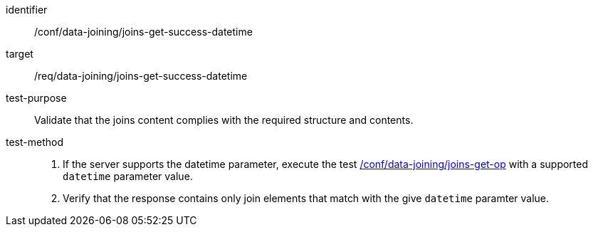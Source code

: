 [[ats_data_joining_joins-get-success-datetime]]

[abstract_test]
====
[%metadata]
identifier:: /conf/data-joining/joins-get-success-datetime
target:: /req/data-joining/joins-get-success-datetime
test-purpose:: Validate that the joins content complies with the required structure and contents.
test-method::
+
--
. If the server supports the datetime parameter, execute the test <<ats_data_joining_joins-get-op, /conf/data-joining/joins-get-op>> with a supported `datetime` parameter value. 
. Verify that the response contains only join elements that match with the give `datetime` paramter value.
--
====
